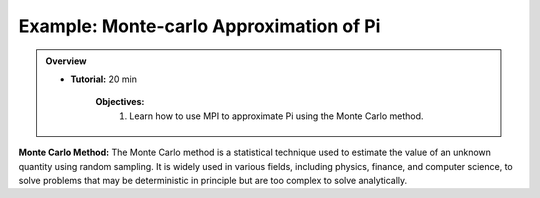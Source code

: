 Example: Monte-carlo Approximation of Pi
------------------

.. admonition:: Overview
    :class: Overview

    * **Tutorial:** 20 min

        **Objectives:**
            #. Learn how to use MPI to approximate Pi using the Monte Carlo method.

**Monte Carlo Method:** The Monte Carlo method is a statistical technique used to estimate the value of an unknown quantity using random sampling. It is widely used in various fields, including physics, finance, and computer science, to solve problems that may be deterministic in principle but are too complex to solve analytically.